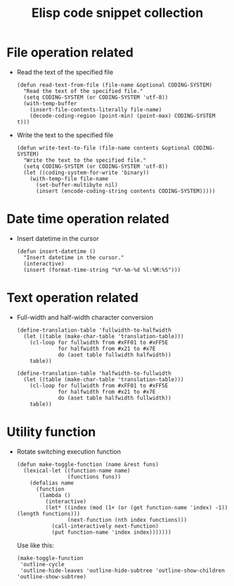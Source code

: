 #+TITLE: Elisp code snippet collection

* Table of Contents                                       :TOC_4_gh:noexport:
- [[#file-operation-related][File operation related]]
- [[#date-time-operation-related][Date time operation related]]
- [[#text-operation-related][Text operation related]]
- [[#utility-function][Utility function]]

* File operation related
  + Read the text of the specified file
    #+BEGIN_SRC elisp
      (defun read-text-from-file (file-name &optional CODING-SYSTEM)
        "Read the text of the specified file."
        (setq CODING-SYSTEM (or CODING-SYSTEM 'utf-8))
        (with-temp-buffer
          (insert-file-contents-literally file-name)
          (decode-coding-region (point-min) (point-max) CODING-SYSTEM t)))
    #+END_SRC

  + Write the text to the specified file
    #+BEGIN_SRC elisp
      (defun write-text-to-file (file-name contents &optional CODING-SYSTEM)
        "Write the text to the specified file."
        (setq CODING-SYSTEM (or CODING-SYSTEM 'utf-8))
        (let ((coding-system-for-write 'binary))
          (with-temp-file file-name
            (set-buffer-multibyte nil)
            (insert (encode-coding-string contents CODING-SYSTEM)))))
    #+END_SRC

* Date time operation related
  + Insert datetime in the cursor
    #+BEGIN_SRC elisp
      (defun insert-datetime ()
        "Insert datetime in the cursor."
        (interactive)
        (insert (format-time-string "%Y-%m-%d %l:%M:%S")))
    #+END_SRC

* Text operation related
  + Full-width and half-width character conversion
    #+BEGIN_SRC elisp
      (define-translation-table 'fullwidth-to-halfwidth
        (let ((table (make-char-table 'translation-table)))
          (cl-loop for fullwidth from #xFF01 to #xFF5E
                   for halfwidth from #x21 to #x7E
                   do (aset table fullwidth halfwidth))
          table))

      (define-translation-table 'halfwidth-to-fullwidth
        (let ((table (make-char-table 'translation-table)))
          (cl-loop for fullwidth from #xFF01 to #xFF5E
                   for halfwidth from #x21 to #x7E
                   do (aset table halfwidth fullwidth))
          table))
    #+END_SRC

* Utility function
  + Rotate switching execution function
    #+BEGIN_SRC elisp
      (defun make-toggle-function (name &rest funs)
        (lexical-let ((function-name name)
                      (functions funs))
          (defalias name
            (function
             (lambda ()
               (interactive)
               (let* ((index (mod (1+ (or (get function-name 'index) -1)) (length functions)))
                      (next-function (nth index functions)))
                 (call-interactively next-function)
                 (put function-name 'index index)))))))
    #+END_SRC

    Use like this:
    #+BEGIN_SRC elisp
      (make-toggle-function
       'outline-cycle
       'outline-hide-leaves 'outline-hide-subtree 'outline-show-children 'outline-show-subtree)
    #+END_SRC

